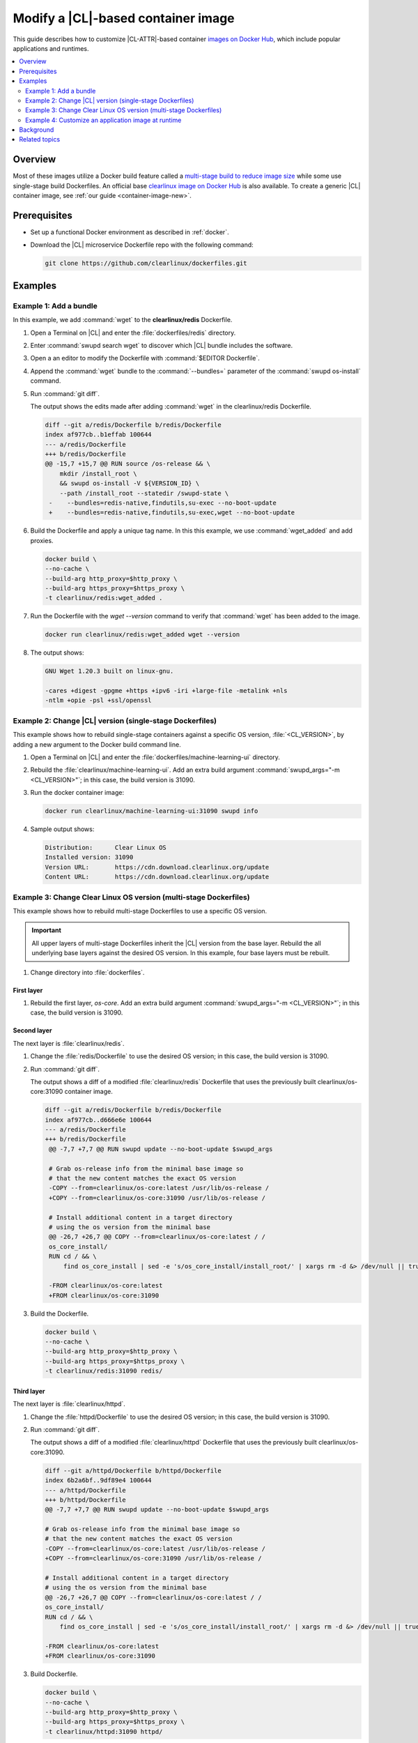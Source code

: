 .. _container-image-modify:

Modify a |CL|-based container image
###################################

This guide describes how to customize |CL-ATTR|-based container
`images on Docker Hub`_, which include popular applications and runtimes.

.. contents::
   :local:
   :depth: 2

Overview
********

Most of these images utilize a Docker build feature called a
`multi-stage build to reduce image size`_ while some use single-stage build Dockerfiles. An official base `clearlinux image on Docker Hub`_ is also available. To create a generic |CL| container image, see
:ref:`our guide <container-image-new>`.

Prerequisites
*************

* Set up a functional Docker environment as described in :ref:`docker`.

* Download the |CL| microservice Dockerfile repo with the following
  command:

  .. code-block:: bash

     git clone https://github.com/clearlinux/dockerfiles.git

Examples
********

Example 1: Add a bundle
=======================

In this example, we add :command:`wget` to the **clearlinux/redis**
Dockerfile.

#. Open a Terminal on |CL| and enter the :file:`dockerfiles/redis` directory.

#. Enter :command:`swupd search wget` to discover which |CL| bundle includes
   the software.

#. Open a an editor to modify the Dockerfile with
   :command:`$EDITOR Dockerfile`.

#. Append the :command:`wget` bundle to the :command:`--bundles=` parameter
   of the :command:`swupd os-install` command.

#. Run :command:`git diff`.

   The output shows the edits made after adding :command:`wget` in the clearlinux/redis Dockerfile.

   .. code-block:: diff

      diff --git a/redis/Dockerfile b/redis/Dockerfile
      index af977cb..b1effab 100644
      --- a/redis/Dockerfile
      +++ b/redis/Dockerfile
      @@ -15,7 +15,7 @@ RUN source /os-release && \
          mkdir /install_root \
          && swupd os-install -V ${VERSION_ID} \
          --path /install_root --statedir /swupd-state \
       -    --bundles=redis-native,findutils,su-exec --no-boot-update
       +    --bundles=redis-native,findutils,su-exec,wget --no-boot-update

#. Build the Dockerfile and apply a unique tag name. In this this example,
   we use :command:`wget_added` and add proxies.

   .. code-block:: bash

      docker build \
      --no-cache \
      --build-arg http_proxy=$http_proxy \
      --build-arg https_proxy=$https_proxy \
      -t clearlinux/redis:wget_added .

#. Run the Dockerfile with the `wget --version` command to verify that
   :command:`wget` has been added to the image.

   .. code-block:: bash

      docker run clearlinux/redis:wget_added wget --version

#. The output shows:

   .. code-block:: console

      GNU Wget 1.20.3 built on linux-gnu.

      -cares +digest -gpgme +https +ipv6 -iri +large-file -metalink +nls
      -ntlm +opie -psl +ssl/openssl

Example 2: Change |CL| version (single-stage Dockerfiles)
=========================================================

This example shows how to rebuild single-stage containers against a specific
OS version, :file:`<CL_VERSION>`, by adding a new argument to the Docker build command line.

#. Open a Terminal on |CL| and enter the
   :file:`dockerfiles/machine-learning-ui` directory.

#. Rebuild the :file:`clearlinux/machine-learning-ui`. Add an extra build
   argument :command:`swupd_args="-m <CL_VERSION>"`; in this case, the build version is 31090.

   .. code-block:: bash
      :linenos:
      :emphasize-lines: 6

      docker build \
      --no-cache \
      --build-arg http_proxy=$http_proxy \
      --build-arg https_proxy=$https_proxy \
      -t clearlinux/machine-learning-ui:31090 \
      --build-arg swupd_args="-m 31090" .

#. Run the docker container image:

   .. code-block:: bash

      docker run clearlinux/machine-learning-ui:31090 swupd info

#. Sample output shows:

   .. code-block:: console

      Distribution:      Clear Linux OS
      Installed version: 31090
      Version URL:       https://cdn.download.clearlinux.org/update
      Content URL:       https://cdn.download.clearlinux.org/update

Example 3: Change Clear Linux OS version (multi-stage Dockerfiles)
===================================================================

This example shows how to rebuild multi-stage Dockerfiles to use a specific
OS version.

.. important::

   All upper layers of multi-stage Dockerfiles inherit the
   |CL| version from the base layer. Rebuild the all underlying base layers against the desired OS version. In this example, four base layers must be rebuilt.

#. Change directory into :file:`dockerfiles`.

First layer
-----------

#. Rebuild the first layer, *os-core*. Add an extra build argument
   :command:`swupd_args="-m <CL_VERSION>"`; in this case, the build
   version is 31090.

   .. code-block:: bash
      :linenos:
      :emphasize-lines: 6

      docker build \
      --no-cache \
      --build-arg http_proxy=$http_proxy \
      --build-arg https_proxy=$https_proxy \
      -t clearlinux/os-core:31090 \
      --build-arg swupd_args="-m 31090" os-core/

Second layer
------------

The next layer is :file:`clearlinux/redis`.

#. Change the :file:`redis/Dockerfile` to use the desired OS
   version; in this case, the build version is 31090.

#. Run :command:`git diff`.

   The output shows a diff of a modified :file:`clearlinux/redis` Dockerfile that uses the previously built clearlinux/os-core:31090 container image.

   .. code-block:: diff

      diff --git a/redis/Dockerfile b/redis/Dockerfile
      index af977cb..d666e6e 100644
      --- a/redis/Dockerfile
      +++ b/redis/Dockerfile
       @@ -7,7 +7,7 @@ RUN swupd update --no-boot-update $swupd_args

       # Grab os-release info from the minimal base image so
       # that the new content matches the exact OS version
       -COPY --from=clearlinux/os-core:latest /usr/lib/os-release /
       +COPY --from=clearlinux/os-core:31090 /usr/lib/os-release /

       # Install additional content in a target directory
       # using the os version from the minimal base
       @@ -26,7 +26,7 @@ COPY --from=clearlinux/os-core:latest / /
       os_core_install/
       RUN cd / && \
           find os_core_install | sed -e 's/os_core_install/install_root/' | xargs rm -d &> /dev/null || true

       -FROM clearlinux/os-core:latest
       +FROM clearlinux/os-core:31090

#. Build the Dockerfile.

   .. code-block:: bash

      docker build \
      --no-cache \
      --build-arg http_proxy=$http_proxy \
      --build-arg https_proxy=$https_proxy \
      -t clearlinux/redis:31090 redis/

Third layer
-----------

The next layer is :file:`clearlinux/httpd`.

#. Change the :file:`httpd/Dockerfile` to use the desired OS
   version; in this case, the build version is 31090.

#. Run :command:`git diff`.

   The output shows a diff of a modified :file:`clearlinux/httpd` Dockerfile that uses the previously built clearlinux/os-core:31090.

   .. code-block:: diff

      diff --git a/httpd/Dockerfile b/httpd/Dockerfile
      index 6b2a6bf..9df89e4 100644
      --- a/httpd/Dockerfile
      +++ b/httpd/Dockerfile
      @@ -7,7 +7,7 @@ RUN swupd update --no-boot-update $swupd_args

      # Grab os-release info from the minimal base image so
      # that the new content matches the exact OS version
      -COPY --from=clearlinux/os-core:latest /usr/lib/os-release /
      +COPY --from=clearlinux/os-core:31090 /usr/lib/os-release /

      # Install additional content in a target directory
      # using the os version from the minimal base
      @@ -26,7 +26,7 @@ COPY --from=clearlinux/os-core:latest / /
      os_core_install/
      RUN cd / && \
          find os_core_install | sed -e 's/os_core_install/install_root/' | xargs rm -d &> /dev/null || true

      -FROM clearlinux/os-core:latest
      +FROM clearlinux/os-core:31090

#. Build Dockerfile.

   .. code-block:: bash

      docker build \
      --no-cache \
      --build-arg http_proxy=$http_proxy \
      --build-arg https_proxy=$https_proxy \
      -t clearlinux/httpd:31090 httpd/

Fourth layer
------------

The next layer is :file:`clearlinux/cgit`.

#. Change the :file:`cgit/Dockerfile` to use the desired OS
   version; in this case, the build version is 31090.

#. Run :command:`git diff`.

   The output shows:

   .. code-block:: diff

      diff --git a/cgit/Dockerfile b/cgit/Dockerfile
      index 9a3796d..59260fe 100644
      --- a/cgit/Dockerfile
      +++ b/cgit/Dockerfile
      @@ -7,7 +7,7 @@ RUN swupd update --no-boot-update $swupd_args

      # Grab os-release info from the minimal base image so
      # that the new content matches the exact OS version
      -COPY --from=clearlinux/httpd:latest /usr/lib/os-release /
      +COPY --from=clearlinux/httpd:31090 /usr/lib/os-release /

      # Install additional content in a target directory
      # using the os version from the minimal base
      @@ -22,11 +22,11 @@ RUN source /os-release && \
      # file exists on different layers. To minimize docker
      # image size, remove the overlapped files before copy.
      RUN mkdir /os_core_install
      -COPY --from=clearlinux/httpd:latest / /os_core_install/
      +COPY --from=clearlinux/httpd:31090 / /os_core_install/
      RUN cd / && \
          find os_core_install | sed -e 's/os_core_install/install_root/' | xargs rm -d &> /dev/null || true

      -FROM clearlinux/httpd:latest
      +FROM clearlinux/httpd:31090

#. Build Dockerfile.

   .. code-block:: bash

      docker build \
      --no-cache \
      --build-arg http_proxy=$http_proxy \
      --build-arg https_proxy=$https_proxy \
      -t clearlinux/cgit:31090 cgit/

#. Verify the installed OS version by noting the :command:`VERSION_ID` value
   in the :file:`/usr/lib/os-release` file in the container filesystem.

   .. code-block:: bash
      :linenos:
      :emphasize-lines: 6

      docker run clearlinux/cgit:31090 cat /usr/lib/os-release
      NAME="Clear Linux OS"
      VERSION=1
      ID=clear-linux-os
      ID_LIKE=clear-linux-os
      VERSION_ID=31090
      PRETTY_NAME="Clear Linux OS"
      ANSI_COLOR="1;35"
      HOME_URL="https://clearlinux.org"
      SUPPORT_URL="https://clearlinux.org"
      BUG_REPORT_URL="mailto:dev@lists.clearlinux.org"
      PRIVACY_POLICY_URL=http://www.intel.com/privacy

Example 4: Customize an application image at runtime
====================================================

This section describes how to modify a published |CL| container at runtime.
In this example, we add Tensorflow\* into a :command:`clearlinux/python`
container. This approach can help accelerate the feature development process.

First console
-------------

#. Launch the clearlinux/python container.

   .. code-block:: bash

      docker run -it --rm clearlinux/python
      Python 3.7.3 (default, Jun 17 2019, 00:47:04)
      [GCC 9.1.1 20190616 gcc-9-branch@272336] on linux
      Type "help", "copyright", "credits" or "license" for more information.

#. Try to import Tensorflow inside the container using the command:
   :command:`import tensorflow as tf`. The example below shows the expected
   error message because the Docker image does not yet include the Tensorflow module.

   .. code-block:: bash

      >>> import tensorflow as tf
      Traceback (most recent call last):
      File "<stdin>", line 1, in <module>
      ModuleNotFoundError: No module named 'tensorflow'
      >>>

Second console
--------------

#. In another console, find the :command:`<Container_ID>` of
   clearlinux/python launched. This example Container ID is d4ce9d526fa6.

   .. code-block:: bash

      docker ps

#. The output shows:

   .. code-block:: console

     CONTAINER ID   IMAGE               COMMAND   CREATED             STATUS              PORTS          NAMES
     d4ce9d526fa6   clearlinux/python   python3   About a minute ago  Up About a minute                  amazing_villani

#. Connect to the running clearlinux/python container.

   .. code-block:: bash

      docker exec -it d4ce9d526fa6 /usr/bin/bash
      root@d4ce9d526fa6/ #


#.  Use :command:`swupd` to install the machine-learning-tensorflow bundle.

    .. code-block:: bash

       root@d4ce9d526fa6/ # swupd bundle-add machine-learning-tensorflow
       Loading required manifests...
       Downloading packs (692.32 Mb) for:
       - machine-learning-tensorflow
       … …
       ...100%
       Finishing packs extraction...
       No extra files need to be downloaded
       Installing bundle(s) files...
       ...100%
       Calling post-update helper scripts.
       Successfully installed 1 bundle

#. After the machine-learning-tensorflow bundle is installed in the
   container, in the first console, import Tensorflow, which will be
   successful now. You could also save the updated container using the
   command :command:`docker commit <Container_ID>`.

   .. code-block:: bash

      >>> import tensorflow as tf
      >>> tf.__version__
      '1.13.1'

Third console
-------------

#. In a third console, save the container with a new tag. Our example uses
   the tag `tensorflow_added` to identify our modified container.

   .. code-block:: bash

      docker commit d4ce9d526fa6 clearlinux/python:tensorflow_added

#. Launch the modified container, and then import Tensorflow with success.

   .. code-block:: bash

      docker run -it clearlinux/python:tensorflow_added
      Python 3.7.3 (default, Jun 17 2019, 00:47:04)
      [GCC 9.1.1 20190616 gcc-9-branch@272336] on linux
      Type "help", "copyright", "credits" or "license" for more information.

   .. code-block:: bash

      >>> import tensorflow as tf
      >>> tf.__version__
      '1.13.1'
      >>>

Background
**********

Multi-stage Dockerfiles contain more than one :command:`FROM` directive. All
of the multi-stage Clear Linux OS Dockerfiles share a common base layer
called :command:`clearlinux/os-core:latest`. All of the higher level layers
inherit the Clear Linux OS version from this base layer.

For details on how we leveraged multi-stage Docker builds, see the article
`Minimizing Clear Linux OS container sizes`_.

#. :command:`clearlinux/os-core` is built once per day. It is a container
   containing a minimal Linux userspace.

#. The target container image uses either :command:`clearlinux/os-core` as a
   base layer or another container image :command:`clearlinux/` as a base
   layer.

#. Bundle(s) containing the application are downloaded during the first stage
   of the build process using :command:`swupd`.

#. The final container image is a composition of its base layer and the
   specific feature layer, via :command:`FROM clearlinux/<base layer>:latest
   , such as: os-core, httpd, and via :command:`COPY --from=builder /
   install_root /`. Using this method, the target container images are kept
   up to date without file duplication. For application-centric containers,
   `os-core-update` is excluded to improve size optimization.

Related topics
**************

*	:ref:`docker`
*	:ref:`container-image-new`

.. _images on Docker Hub: https://hub.docker.com/u/clearlinux
.. _GitHub\*: https://github.com/clearlinux/dockerfiles
.. _clearlinux image on Docker Hub: https://hub.docker.com/_/clearlinux
.. _clearlinux microservice dockerfile repo: https://github.com/clearlinux/dockerfiles

.. _multi-stage build: https://docs.docker.com/develop/develop-images/multistage-build/

.. _Minimizing Clear Linux OS container sizes: https://clearlinux.org/blogs-news/minimizing-clear-linux-os-container-sizes

.. _multi-stage build to reduce image size: https://clearlinux.org/blogs-news/minimizing-clear-linux-os-container-sizes